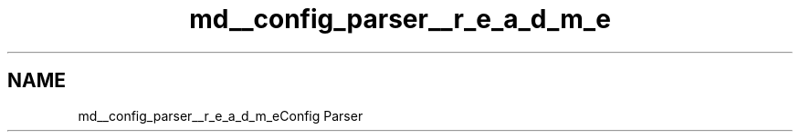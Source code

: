 .TH "md__config_parser__r_e_a_d_m_e" 3 "Wed Oct 25 2017" "Version 0.1" "Numerical Hydrodynamics MPI+CUDA Project" \" -*- nroff -*-
.ad l
.nh
.SH NAME
md__config_parser__r_e_a_d_m_eConfig Parser 

